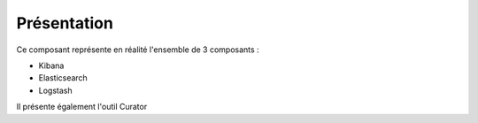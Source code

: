 Présentation
############

Ce composant représente en réalité l'ensemble de 3 composants :

* Kibana
* Elasticsearch
* Logstash

Il présente également l'outil Curator

